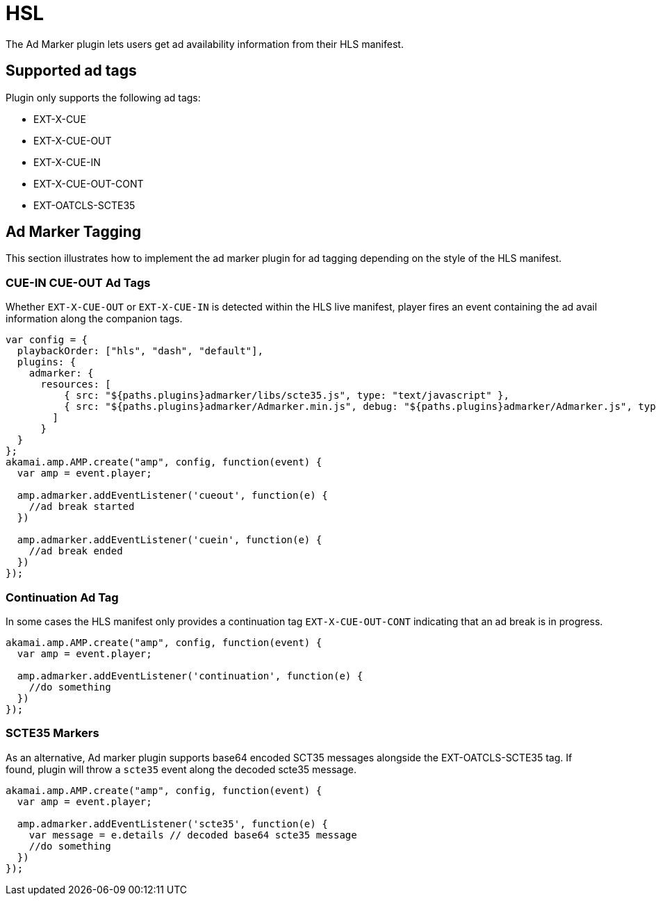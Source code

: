 = HSL

The Ad Marker plugin lets users get ad availability information from their HLS manifest.

== Supported ad tags

Plugin only supports the following ad tags:

* EXT-X-CUE
* EXT-X-CUE-OUT
* EXT-X-CUE-IN
* EXT-X-CUE-OUT-CONT
* EXT-OATCLS-SCTE35

== Ad Marker Tagging

This section illustrates how to implement the ad marker plugin for ad tagging depending on the style of the HLS manifest.

=== CUE-IN CUE-OUT Ad Tags

Whether `EXT-X-CUE-OUT` or `EXT-X-CUE-IN` is detected within the HLS live manifest, player fires an event containing the ad avail information along the companion tags.

[source, javascript]
----
var config = {
  playbackOrder: ["hls", "dash", "default"],
  plugins: {
    admarker: {
      resources: [
          { src: "${paths.plugins}admarker/libs/scte35.js", type: "text/javascript" },
          { src: "${paths.plugins}admarker/Admarker.min.js", debug: "${paths.plugins}admarker/Admarker.js", type: "text/javascript" }
        ]
      }
  }
};
akamai.amp.AMP.create("amp", config, function(event) {
  var amp = event.player;

  amp.admarker.addEventListener('cueout', function(e) {
    //ad break started
  })

  amp.admarker.addEventListener('cuein', function(e) {
    //ad break ended
  })
});
----

=== Continuation Ad Tag

In some cases the HLS manifest only provides a continuation tag `EXT-X-CUE-OUT-CONT` indicating that an ad break is in progress.

[source, javascript]
----
akamai.amp.AMP.create("amp", config, function(event) {
  var amp = event.player;

  amp.admarker.addEventListener('continuation', function(e) {
    //do something
  })
});
----

=== SCTE35 Markers

As an alternative, Ad marker plugin supports base64 encoded SCT35 messages alongside the EXT-OATCLS-SCTE35 tag. If found, plugin will throw a `scte35` event along the decoded scte35 message.

[source, javascript]
----
akamai.amp.AMP.create("amp", config, function(event) {
  var amp = event.player;

  amp.admarker.addEventListener('scte35', function(e) {
    var message = e.details // decoded base64 scte35 message
    //do something
  })
});
----
